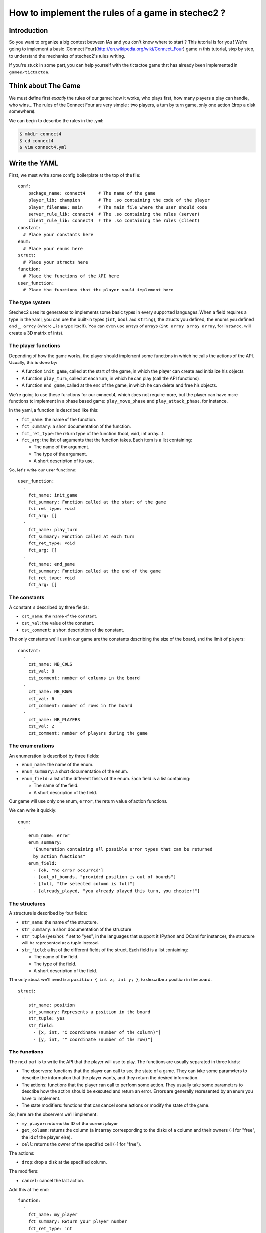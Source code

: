 ==================================================
How to implement the rules of a game in stechec2 ?
==================================================

Introduction
============

So you want to organize a big contest between IAs and you don't know where to
start ? This tutorial is for you ! We're going to implement a basic [Connect
Four](http://en.wikipedia.org/wiki/Connect_Four) game in this tutorial, step by
step, to understand the mechanics of stechec2's rules writing.

If you're stuck in some part, you can help yourself with the tictactoe game
that has already been implemented in ``games/tictactoe``.


Think about The Game
====================

We must define first *exactly* the rules of our game: how it works, who plays
first, how many players a play can handle, who wins…
The rules of the Connect Four are very simple : two players, a turn by turn
game, only one action (drop a disk somewhere).

We can begin to describe the rules in the .yml:

.. code-block:: bash

  $ mkdir connect4
  $ cd connect4
  $ vim connect4.yml

Write the YAML
==============

.. highlight:: yaml

First, we must write some config boilerplate at the top of the file::

  conf:
      package_name: connect4     # The name of the game
      player_lib: champion       # The .so containing the code of the player
      player_filename: main      # The main file where the user should code
      server_rule_lib: connect4  # The .so containing the rules (server)
      client_rule_lib: connect4  # The .so containing the rules (client)
  constant:
    # Place your constants here
  enum:
    # Place your enums here
  struct:
    # Place your structs here
  function:
    # Place the functions of the API here
  user_function:
    # Place the functions that the player sould implement here

The type system
---------------

Stechec2 uses its generators to implements some basic types in every supported
languages. When a field requires a type in the yaml, you can use the built-in
types (``int``, ``bool``  and ``string``), the structs you defined, the enums
you defined and ``_ array`` (where _ is a type itself). You can even use arrays
of arrays (``int array array array``, for instance, will create a 3D matrix of
ints).

The player functions
--------------------

Depending of how the game works, the player should implement some functions
in which he calls the actions of the API. Usually, this is done by:

* A function ``init_game``, called at the start of the game, in which the
  player can create and initialize his objects
* A function ``play_turn``, called at each turn, in which he can play (call the
  API functions).
* A function ``end_game``, called at the end of the game, in which he can
  delete and free his objects.

We're going to use these functions for our connect4, which does not require
more, but the player can have more functions to implement in a phase based
game: ``play_move_phase`` and ``play_attack_phase``, for instance.

In the yaml, a function is described like this:

* ``fct_name``: the name of the function.
* ``fct_summary``: a short documentation of the function.
* ``fct_ret_type``: the return type of the function (bool, void, int array…).
* ``fct_arg``: the list of arguments that the function takes. Each item is a
  list containing:

  * The name of the argument.
  * The type of the argument.
  * A short description of its use.

So, let's write our user functions::

  user_function:
    -
      fct_name: init_game
      fct_summary: Function called at the start of the game
      fct_ret_type: void
      fct_arg: []
    -
      fct_name: play_turn
      fct_summary: Function called at each turn
      fct_ret_type: void
      fct_arg: []
    -
      fct_name: end_game
      fct_summary: Function called at the end of the game
      fct_ret_type: void
      fct_arg: []

The constants
-------------

A constant is described by three fields:

* ``cst_name``: the name of the constant.
* ``cst_val``: the value of the constant.
* ``cst_comment``: a short description of the constant.

The only constants we'll use in our game are the constants describing the size
of the board, and the limit of players::

  constant:
    -
      cst_name: NB_COLS
      cst_val: 8
      cst_comment: number of columns in the board
    -
      cst_name: NB_ROWS
      cst_val: 6
      cst_comment: number of rows in the board
    -
      cst_name: NB_PLAYERS
      cst_val: 2
      cst_comment: number of players during the game


The enumerations
----------------

An enumeration is described by three fields:

* ``enum_name``: the name of the enum.
* ``enum_summary``: a short documentation of the enum.
* ``enum_field``: a list of the different fields of the enum. Each field is a
  list containing:

  * The name of the field.
  * A short description of the field.

Our game will use only one enum, ``error``, the return value of action
functions.

We can write it quickly::

  enum:
    -
      enum_name: error
      enum_summary:
        "Enumeration containing all possible error types that can be returned
        by action functions"
      enum_field:
        - [ok, "no error occurred"]
        - [out_of_bounds, "provided position is out of bounds"]
        - [full, "the selected column is full"]
        - [already_played, "you already played this turn, you cheater!"]


The structures
--------------

A structure is described by four fields:

* ``str_name``: the name of the structure.
* ``str_summary``: a short documentation of the structure
* ``str_tuple`` (yes/no): if set to "yes", in the languages that support it
  (Python and OCaml for instance), the structure will be represented as a tuple
  instead.
* ``str_field``: a list of the different fields of the struct. Each field is a
  list containing:

  * The name of the field.
  * The type of the field.
  * A short description of the field.

The only struct we'll need is a ``position { int x; int y; }``, to describe a
position in the board::

  struct:
    -
      str_name: position
      str_summary: Represents a position in the board
      str_tuple: yes
      str_field:
        - [x, int, "X coordinate (number of the column)"]
        - [y, int, "Y coordinate (number of the row)"]


The functions
-------------

The next part is to write the API that the player will use to play. The
functions are usually separated in three kinds:

* The observers: functions that the player can call to see the state of a game.
  They can take some parameters to describe the information that the player
  wants, and they return the desired information.
* The actions: functions that the player can call to perform some action. They
  usually take some parameters to describe how the action should be executed
  and return an error. Errors are generally represented by an enum you have to
  implement.
* The state modifiers: functions that can cancel some actions or modify the
  state of the game.

So, here are the observers we'll implement:

* ``my_player``: returns the ID of the current player
* ``get_column``: returns the column (a int array corresponding to the disks
  of a column and their owners (-1 for "free", the id of the player else).
* ``cell``: returns the owner of the specified cell (-1 for "free").

The actions:

* ``drop``: drop a disk at the specified column.

The modifiers:

* ``cancel``: cancel the last action.

Add this at the end::

  function:
    -
      fct_name: my_player
      fct_summary: Return your player number
      fct_ret_type: int
      fct_arg: []
    -
      fct_name: get_column
      fct_summary: Return the column
      fct_ret_type: int array
      fct_arg:
        - [number, int, number of the column]
    -
      fct_name: cell
      fct_summary: Return the player of a cell (-1 for "free")
      fct_ret_type: int
      fct_arg:
        - [pos, position, position of the cell]
    -
      fct_name: drop
      fct_summary: Drop a disk at the given position
      fct_ret_type: error
      fct_arg:
        - [column, int, column where to drop a disk]
    -
      fct_name: cancel
      fct_summary: Cancel the last played action
      fct_ret_type: bool
      fct_arg: []

And we're done !

Generate the skeleton
=====================

Stechec2 provides a script to generate a skeleton of the rules. It really saves
a lot of time, so don't skip this part !

If you have properly installed stechec2, you should have the generator in your
PATH:

.. code-block:: bash

  $ generator -h   # Display a lot of useful help
  $ generator rules ./connect4.yml gen
  $ mv gen/connect4/rules src
  $ rm -rf gen
  $ ls src
  api.cc  api.hh  constant.hh  entry.cc  interface.cc  rules.cc  rules.hh

You don't have to modify ``constant.hh``, ``entry.hh`` and ``interface.hh``.
They are generated files that shouldn't be manually edited.

The wscript
===========

Stechec2 uses the waf.py Makefile-like to build the games. We need to create a
``wscript`` file in the root folder of our game, containing this:

.. code-block:: python

  #! /usr/bin/env python2

  def options(opt):
      pass

  def configure(cfg):
      pass

  def build(bld):
      bld.shlib(
          source = '''
              src/rules.cc
              src/entry.cc
              src/interface.cc
              src/api.cc
          ''',
          defines = ['MODULE_COLOR=ANSI_COL_BROWN', 'MODULE_NAME="rules"'],
          target = 'connect4',
          use = ['stechec2'],
      )

      bld.install_files('${PREFIX}/share/stechec2/connect4', [
          'connect4.yml',
      ])

You can add source files to the ``source`` string. You don't need to change the
rest for now.


The rules
=========

.. highlight:: cpp

The loops
---------

The first thing is to take a look at ``rules.cc`` and ``rules.hh``. There are
the three functions every rules should implement: ``client_loop``,
``spectator_loop`` and ``server_loop``. Writing these loops are painful: you
have to handle the turns, the phases, the order of each players… luckily
stechec2 provides some generic loops for some kind of games: ``TurnBasedRules``
and ``SynchronousRules``. We just have to inherit our Rules class from
TurnBasedRules, which matches the gameplay of the Connect4.


In ``rules.hh``:

* delete the methods ``client_loop``, ``server_loop`` and ``spectator_loop``.
* include ``rules/rules.hh`` at the top of your files (it contains the generic
  loops)
* make the class inherit from TurnBasedRules::

    class Rules : public rules::TurnBasedRules
    {

In ``rules.cc``:

* delete the methods ``client_loop``, ``server_loop`` and ``spectator_loop``.
* initialize TurnBasedRules with the options in the constructor::

    Rules::Rules(const rules::Options opt)
      : TurnBasedRules(opt)

If you're interested in how the generic loops work behind the scene, you can
take a look at ``stechec2/src/lib/rules/rules.hh``.

We we'll come back to this code later, but for now if we want it to compile, we
should first add this::

    #include <rules/actions.hh> // At the top of the file

and::

    virtual rules::Actions* get_actions() { return NULL; }
    virtual void apply_action(const rules::IAction_sptr&) {}
    virtual bool is_finished() { return true; }

This is of course just a temporary fix to allow us to compile the code.


The game-state
--------------

We need to have a gamestate class which will contain the state of the game, and
which we can interact with (the methods of this class will change the state of
the game.) The majority of this part will be left as an exercise for the
reader.

The GameState will be located in ``game.cc`` and ``game.hh``. Don't forget to
add those files to the ``wscript``.

The GameState should inherit from rules::GameState (``#include
<rules/game-state.hh>``), have a copy constructor and a destructor, and
override a ``copy()`` method. You'll also have ``get_current_turn`` and
``increment_turn`` which will do the needful with an internal counter, a
``get_board`` method which will return the 2D board, a ``drop`` to drop a
disk somewhere (returns true if the disk has been successfuly dropped), a
``is_full`` to check if one can play in a specific column, and finally, a
``winner`` method which will return the winner if there's one, -1 else.

Here's a template of the functions you'll need to implement::

    GameState(rules::Players_sptr players);
    GameState(const GameState& st);
    ~GameState();
    virtual rules::GameState* copy() const;

    void increment_turn();

    int get_current_turn() const;
    bool is_full(int column) const;
    std::array<std::array<int, NB_COLS>, NB_ROWS> get_board() const;
    int winner() const;

    void drop(int column, int player);

Testing
-------

Making unit test bit by bit as your rules are becoming more and more complex is
really important: you don't want to test all the possible cases with custom
champions.

Let's create a ``src/tests`` folder, where we'll put all our test files. The
tests use googletest, you can find a reference documentation
[here](http://code.google.com/p/googletest/).

Here, we're going to create a ``test-gamestate.cc`` to test that the functions
we just created are working well.

Here's a template for ``test-game.cc``::

    #include <gtest/gtest.h>
    #include "../game.hh"

    class GameStateTest : public ::testing::Test
    {
        protected:
            virtual void SetUp()
            {
                // Some code that will be executed before each test

                // Create an array of two players
                rules::Players_sptr players(new rules::Players {
                        std::vector<rules::Player_sptr> {
                            rules::Player_sptr(new rules::Player(0, 0)),
                            rules::Player_sptr(new rules::Player(1, 0)),
                        }
                    }
                );

                gamestate_ = new GameState(players);
            }

            GameState* gamestate_;
    };

    TEST_F(GameStateTest, TestName)
    {
        // Test content
    }

You can then create as many tests as you want, for instance::

    TEST_F(GameStateTest, CheckDropOverflow)
    {
        for (int i = 0; i < NB_ROWS; i++)
        {
            ASSERT_EQ(gamestate_->is_full(0), false);
            gamestate_->drop(0, 0);
        }
        ASSERT_EQ(gamestate_->is_full(0), true);
    }

Create the following tests:

* *CheckFull*: checks that ``is_full`` returns ``true`` when the column
  is full

* **CheckDrop**: checks that the board obtained by dropping disks is valid

* **CheckWinner**: checks that you winner() function works correctly

To run the tests, you just have to build using the ``--check`` option:

.. code-block:: bash

  ./waf.py build --check


The actions
-----------

The actions are the only objects sent on the network. Let me expand on that
part a bit. When you run a stechec2 match, you have a server and two clients.
They load the same shared library that defines the rules of the game, and they
create a local GameState (actually a linked list of gamestates, to allow a
cancel() action that undoes actions). When a player wants to perform an action,
the rules first check if the action can be made considering the current state
of the game. If everything is okay, the stechec2 client "apply" the action to
the gamestate and send the action over the network. The server then receives
the action, and check if it can be made too. If not, there's a big
synchronisation problem (or possibly an attack), so the server disconnects the
client. Else, the server applies the action locally to his gamestate and
broadcast the action to the other players (so that they can do the same with
their gamestates).

An action must define five functions that will be used by the rules:

* **check(gamestate)**: checks that the action can be applied on the gamestate ;
* **apply_on(gamestate)**: applies the action to the given gamestate ;
* **handle_buffer(buffer)**: used to serialize the action object to a buffer ;
* **id()**: returns the ID of the action (usually an element of an enum) ;
* **player_id()**: returns the ID of the player that sent the action ;

For now we just have one action, so we can just put that in a new file called
``actions.hh``::

    enum action_id {
        ID_ACTION_DROP,
    }

Now here's a template of the ``drop`` action class you're going to implement in
``action-drop.{cc,hh}``::

    # include <rules/action.hh>

    # include "constant.hh"
    # include "game.hh"
    # include "actions.hh"

    class ActionDrop : public rules::Action<GameState>
    {
        public:
            ActionDrop(int player /* ... */);

            /* Necessary later, init attributes to random values */
            ActionDrop();

            virtual int check(const GameState*) const;
            virtual void handle_buffer(utils::Buffer&);

            uint32_t player_id() const { return player_; }
            uint32_t id() const { return ID_ACTION_DROP; }

        protected:
            virtual void apply_on(GameState*) const;

        protected:
            int player_;
            /* ... */
    };


Note that:

* **check** should return an element of the error enumeration we've defined in
  the rules (see ``constant.hh``) : { OK, OUT_OF_BOUNDS, FULL, ALREADY_PLAYED }

* **handle_buffer** only has to "bufferize" each attribute of the object. For
  that, use the ``buf.handle()`` function like this::

    buf.handle(player_);
    buf.handle(id_);
    buf.handle(/* Any kind of simple type */);
    buf.handle_array(/* Array */);

The API
-------

In the bunch of files you've previously generated, there is a file called
``api.cc`` that will describe what happens when the player calls a function
during the game. These functions are directly "translated" in the language from
which they are calling them, so you just have to implement the behaviour as if
everyone played in C++.

The observers are a realy easy part, you just have to return some values from
the GameState and the rules::Player objects. For instance with my_player::

    int Api::my_player()
    {
        return player_->id;
    }

Implement all the other observers : ``get_column`` and ``get_cell``. You'll
have to replace ``rules::GameState`` to ``GameState`` (the one defined in
``game.cc``) in ``api.hh`` in order to be able to call our gamestate-specific
functions.

The ``cancel`` function is already implemented in stechec2. To call it you just
have to do this::

    bool Api::cancel()
    {
        if (!game_state_->can_cancel())
            return false;

        game_state_ = rules::cancel(game_state_);

        return true;
    }

Internally, there's a linked list of gamestates. The ``rules::cancel`` function
simply removes the current gamestate and returns the last.

The actions are more difficult to implement. The simplest solution is this one
: during each turn, you keep a ``rules::Actions`` object in your ``Api``
object, and each time a player executes an action, it will be locally applied
to the gamestate, and then send to the server at the end of the turn.

So let's add a ``rules::Actions`` attribute to our class, and a getter that
returns a reference to this object.

We also have to add a getter and a setter for the game_state : we can't just
replace it, it would prevent to use cancel(), so we have to use the
rules::GameState API::

    GameState* game_state() { return game_state_; }
    void game_state_set(rules::GameState* gs)
        { game_state_ = dynamic_cast<GameState*>(gs); }

Now we can implement ``Api::drop``. We first have to instanciate a
``rules::IAction_sptr`` using our action constructor. Then we retrieves the
result of ``check`` and cast it into an ``error`` (since ``check`` returns an
int). If the result is ``OK``, we apply the action locally and add it to the
Actions object and return ``OK``, else, we return the error::

    error Api::drop(int column)
    {
        rules::IAction_sptr action(new ActionDrop(column, player_->id));

        error err;
        if ((err = static_cast<error>(action->check(game_state_))) != OK)
            return err;
        actions_.add(action);
        game_state_set(action->apply(game_state()));
        return OK;
    }


The rules object
----------------

Let's typedef the function that will be called by the player as void*()'s in
our rules.hh::

    typedef void (*f_champion_init_game)();
    typedef void (*f_champion_play_turn)();
    typedef void (*f_champion_end_game)();


Then add these attributes to the Rules class::

    protected:
        f_champion_init_game champion_init_game;
        f_champion_play_turn champion_play_turn;
        f_champion_end_game champion_end_game;

    private:
        utils::DLL* champion_;
        Api* api_;
        utils::Sandbox sandbox_;


In the ``Rules`` constructor, we have to initialize a few objects, register
some actions and retrieve the champion library::

    Rules::Rules(const rules::Options opt)
        : TurnBasedRules(opt)
    {
        if (!opt.champion_lib.empty())
            champion_dll_ = new utils::DLL(opt.champion_lib);
        else
            champion_dll_ = nullptr;

        // Init the gamestate
        GameState* game_state = new GameState(opt.players);

        // Init the API
        api_ = new Api(game_state, opt.player);

        // If we are a client, retrieves the functions from the champion
        // library
        if (!opt.champion_lib.empty())
        {
            champion_dll_ = new utils::DLL(opt.champion_lib);
            champion_init_game =
                champion_dll_->get<f_champion_init_game>("init_game");
            champion_play_turn =
                champion_dll_->get<f_champion_play_turn>("play_turn");
            champion_end_game =
                champion_dll_->get<f_champion_end_game>("end_game");
        }

        // Register the actions
        api_->actions()->register_action(ID_ACTION_DROP,
                []() -> rules::IAction* { return new ActionDrop(); });

    }

    Rules::~Rules()
    {
        delete champion_dll_;
        delete api_;
    }

Then we can overload the functions defined in ``<rules/rules.hh>`` to satisfy
our needs. For instance, we want to overload ``at_client_start``,
``player_turn`` and ``at_client_end`` to execute the init_game and end_game
client functions. To do so, we'll use the sandbox object::

    void Rules::at_client_start()
    {
        sandbox_.execute(champion_partie_init);
    }

We also have to implement ``get_actions``, ``apply_action`` and ``is_finished``
as previously defined in ``rules.hh``::

    rules::Actions* Rules::get_actions()
    {
        return api_->actions();
    }

    void Rules::apply_action(const rules::IAction_sptr& action)
    {
        api_->game_state_set(action->apply(api_->game_state()));
    }

At the end of each turn, we have to check if someone has won, by overloading
``end_of_player_turn``, and doing the needful. Then, you can implement
``is_finished``.

And that's it !
